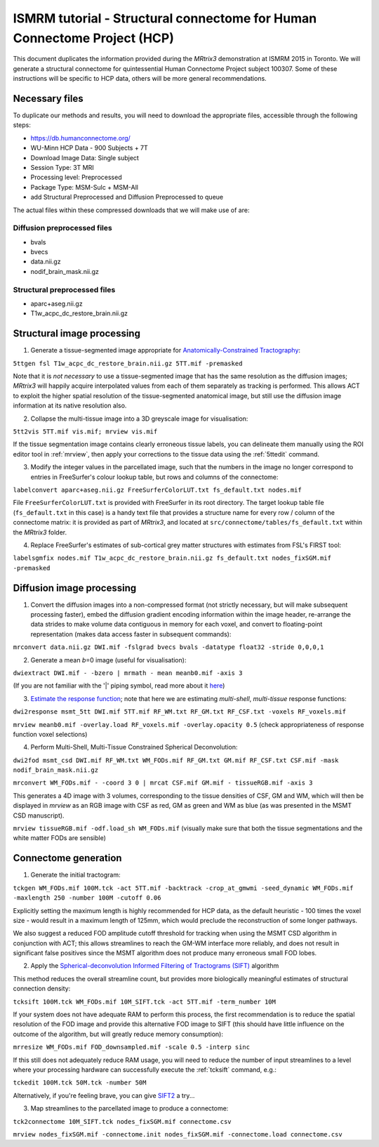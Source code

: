 ISMRM tutorial - Structural connectome for Human Connectome Project (HCP)
==========================================================================

This document duplicates the information provided during the *MRtrix3*
demonstration at ISMRM 2015 in Toronto. We will generate a structural
connectome for quintessential Human Connectome Project subject 100307.
Some of these instructions will be specific to HCP data, others will be
more general recommendations.

Necessary files
---------------

To duplicate our methods and results, you will need to download the
appropriate files, accessible through the following steps:

- https://db.humanconnectome.org/
- WU-Minn HCP Data - 900 Subjects + 7T
- Download Image Data: Single subject
- Session Type: 3T MRI
- Processing level: Preprocessed
- Package Type: MSM-Sulc + MSM-All
- add Structural Preprocessed and Diffusion Preprocessed to queue

The actual files within these compressed downloads that we will make use
of are:

Diffusion preprocessed files
~~~~~~~~~~~~~~~~~~~~~~~~~~~~

-  bvals
-  bvecs
-  data.nii.gz
-  nodif\_brain\_mask.nii.gz

Structural preprocessed files
~~~~~~~~~~~~~~~~~~~~~~~~~~~~~

-  aparc+aseg.nii.gz
-  T1w\_acpc\_dc\_restore_brain.nii.gz

Structural image processing
---------------------------

1. Generate a tissue-segmented image appropriate for
   `Anatomically-Constrained
   Tractography <anatomically-constrained-tractography-(ACT)>`__:

``5ttgen fsl T1w_acpc_dc_restore_brain.nii.gz 5TT.mif -premasked``

Note that it is *not necessary* to use a tissue-segmented image that has
the same resolution as the diffusion images; *MRtrix3* will happily acquire
interpolated values from each of them separately as tracking is
performed. This allows ACT to exploit the higher spatial resolution of
the tissue-segmented anatomical image, but still use the diffusion image
information at its native resolution also.

2. Collapse the multi-tissue image into a 3D greyscale image for
   visualisation:

``5tt2vis 5TT.mif vis.mif; mrview vis.mif``

If the tissue segmentation image contains clearly erroneous tissue
labels, you can delineate them manually using the ROI editor tool
in :ref:`mrview`, then apply your corrections to the tissue data using the
:ref:`5ttedit` command.

3. Modify the integer values in the parcellated image, such that the
   numbers in the image no longer correspond to entries in FreeSurfer's
   colour lookup table, but rows and columns of the connectome:

``labelconvert aparc+aseg.nii.gz FreeSurferColorLUT.txt fs_default.txt nodes.mif``

File ``FreeSurferColorLUT.txt`` is provided with FreeSurfer in its root
directory. The target lookup table file (``fs_default.txt`` in this case)
is a handy text file that provides a structure name for every row / column
of the connectome matrix: it is provided as part of *MRtrix3*, and located at
``src/connectome/tables/fs_default.txt`` within the *MRtrix3* folder.

4. Replace FreeSurfer's estimates of sub-cortical grey matter structures
   with estimates from FSL's FIRST tool:

``labelsgmfix nodes.mif T1w_acpc_dc_restore_brain.nii.gz fs_default.txt nodes_fixSGM.mif -premasked``

Diffusion image processing
--------------------------

1. Convert the diffusion images into a non-compressed format (not
   strictly necessary, but will make subsequent processing faster),
   embed the diffusion gradient encoding information within the image
   header, re-arrange the data strides to make volume data contiguous
   in memory for each voxel, and convert to floating-point representation
   (makes data access faster in subsequent commands):

``mrconvert data.nii.gz DWI.mif -fslgrad bvecs bvals -datatype float32 -stride 0,0,0,1``

2. Generate a mean *b*\ =0 image (useful for visualisation):

``dwiextract DWI.mif - -bzero | mrmath - mean meanb0.mif -axis 3``

(If you are not familiar with the '\|' piping symbol, read more about it
`here <DesignPrinciples/Unix-Pipelines>`__)

3. `Estimate the response function <Response-function-estimation>`__;
   note that here we are estimating *multi-shell*, *multi-tissue*
   response functions:

``dwi2response msmt_5tt DWI.mif 5TT.mif RF_WM.txt RF_GM.txt RF_CSF.txt -voxels RF_voxels.mif``

``mrview meanb0.mif -overlay.load RF_voxels.mif -overlay.opacity 0.5`` (check
appropriateness of response function voxel selections)

4. Perform Multi-Shell, Multi-Tissue Constrained Spherical Deconvolution:

``dwi2fod msmt_csd DWI.mif RF_WM.txt WM_FODs.mif RF_GM.txt GM.mif RF_CSF.txt CSF.mif -mask nodif_brain_mask.nii.gz``

``mrconvert WM_FODs.mif - -coord 3 0 | mrcat CSF.mif GM.mif - tissueRGB.mif -axis 3``

This generates a 4D image with 3 volumes, corresponding to the tissue
densities of CSF, GM and WM, which will then be displayed in `mrview`
as an RGB image with CSF as red, GM as green and WM as blue (as was
presented in the MSMT CSD manuscript).

``mrview tissueRGB.mif -odf.load_sh WM_FODs.mif`` (visually make sure that
both the tissue segmentations and the white matter FODs are sensible)

Connectome generation
---------------------

1. Generate the initial tractogram:

``tckgen WM_FODs.mif 100M.tck -act 5TT.mif -backtrack -crop_at_gmwmi -seed_dynamic WM_FODs.mif -maxlength 250 -number 100M -cutoff 0.06``

Explicitly setting the maximum length is highly recommended for HCP
data, as the default heuristic - 100 times the voxel size - would result
in a maximum length of 125mm, which would preclude the reconstruction of
some longer pathways.

We also suggest a reduced FOD amplitude cutoff threshold for tracking when
using the MSMT CSD algorithm in conjunction with ACT; this allows streamlines
to reach the GM-WM interface more reliably, and does not result in
significant false positives since the MSMT algorithm does not produce many
erroneous small FOD lobes.

2. Apply the `Spherical-deconvolution Informed Filtering of Tractograms
   (SIFT) <sift>`__ algorithm

This method reduces the overall streamline count, but provides more
biologically meaningful estimates of structural connection density:

``tcksift 100M.tck WM_FODs.mif 10M_SIFT.tck -act 5TT.mif -term_number 10M``

If your system does not have adequate RAM to perform this process, the
first recommendation is to reduce the spatial resolution of the FOD
image and provide this alternative FOD image to SIFT (this should have
little influence on the outcome of the algorithm, but will greatly
reduce memory consumption):

``mrresize WM_FODs.mif FOD_downsampled.mif -scale 0.5 -interp sinc``

If this still does not adequately reduce RAM usage, you will need to
reduce the number of input streamlines to a level where your processing
hardware can successfully execute the :ref:`tcksift` command, e.g.:

``tckedit 100M.tck 50M.tck -number 50M``

Alternatively, if you're feeling brave, you can give
`SIFT2 <Handling-SIFT2-weights>`__ a try...

3. Map streamlines to the parcellated image to produce a connectome:

``tck2connectome 10M_SIFT.tck nodes_fixSGM.mif connectome.csv``

``mrview nodes_fixSGM.mif -connectome.init nodes_fixSGM.mif -connectome.load connectome.csv``


